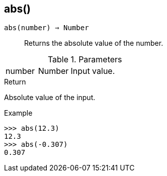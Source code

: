 [.nxsl-function]
[[func-abs]]
== abs()

`abs(number) => Number`::

Returns the absolute value of the number.

.Parameters
[cols="1,1,3" grid="none", frame="none"]
|===
|number|Number|Input value.
|===

.Return

Absolute value of the input.

.Example
[.source]
....
>>> abs(12.3)
12.3
>>> abs(-0.307)
0.307
....
